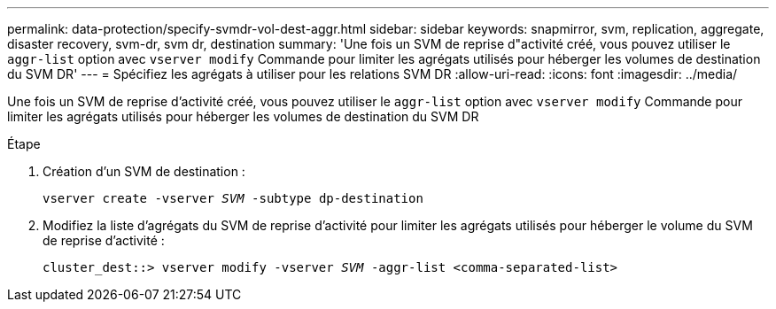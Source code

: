 ---
permalink: data-protection/specify-svmdr-vol-dest-aggr.html 
sidebar: sidebar 
keywords: snapmirror, svm, replication, aggregate, disaster recovery, svm-dr, svm dr, destination 
summary: 'Une fois un SVM de reprise d"activité créé, vous pouvez utiliser le `aggr-list` option avec `vserver modify` Commande pour limiter les agrégats utilisés pour héberger les volumes de destination du SVM DR' 
---
= Spécifiez les agrégats à utiliser pour les relations SVM DR
:allow-uri-read: 
:icons: font
:imagesdir: ../media/


[role="lead"]
Une fois un SVM de reprise d'activité créé, vous pouvez utiliser le `aggr-list` option avec `vserver modify` Commande pour limiter les agrégats utilisés pour héberger les volumes de destination du SVM DR

.Étape
. Création d'un SVM de destination :
+
`vserver create -vserver _SVM_ -subtype dp-destination`

. Modifiez la liste d'agrégats du SVM de reprise d'activité pour limiter les agrégats utilisés pour héberger le volume du SVM de reprise d'activité :
+
`cluster_dest::> vserver modify -vserver _SVM_ -aggr-list <comma-separated-list>`


